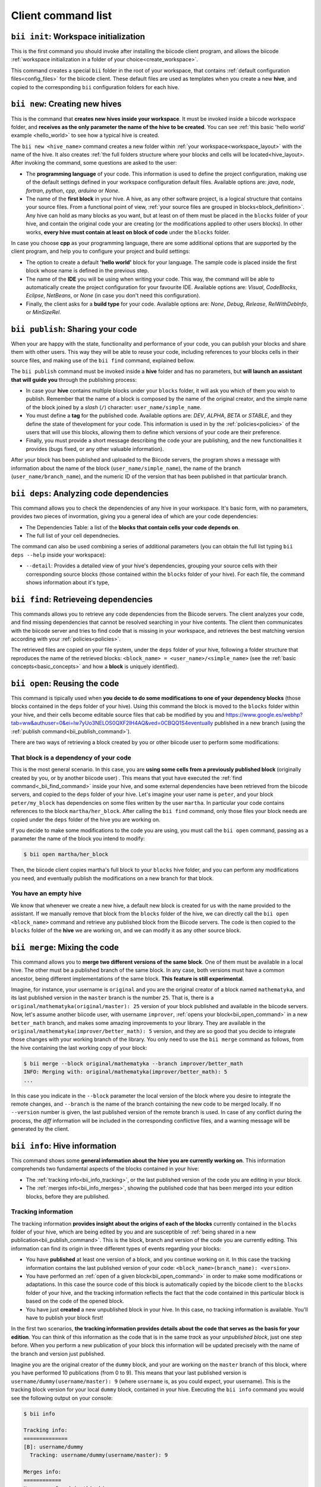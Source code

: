 Client command list
====================

.. _bii_init_command:

``bii init``: Workspace initialization
--------------------------------------

This is the first command you should invoke after installing the biicode client program, and allows the biicode :ref:`workspace initialization in a folder of your choice<create_workspace>`.

This command creates a special ``bii`` folder in the root of your workspace, that contains :ref:`default configuration files<config_files>` for the biicode client. These default files are used as templates when you create a new **hive**, and copied to the corresponding ``bii`` configuration folders for each hive.

.. _bii_new_command:

``bii new``: Creating new hives
-------------------------------------------

This is the command that **creates new hives inside your workspace**. It must be invoked inside a biicode workspace folder, and **receives as the only parameter the name of the hive to be created**. You can see :ref:`this basic 'hello world' example <hello_world>` to see how a typical hive is created.

The ``bii new <hive_name>`` command creates a new folder within :ref:`your workspace<workspace_layout>` with the name of the hive. It also creates :ref:`the full folders structure where your blocks and cells will be located<hive_layout>. After invoking the command, some questions are asked to the user:

* The **programming language** of your code. This information is used to define the project configuration, making use of the default settings defined in your workspace configuration default files. Available options are: *java*, *node*, *fortran*, *python*, *cpp*, *arduino* or *None*.
* The name of the **first block** in your hive. A hive, as any other software project, is a logical structure that contains your source files. From a functional point of view, :ref:`your source files are grouped in blocks<block_definition>`. Any hive can hold as many blocks as you want, but at least on of them must be placed in the ``blocks`` folder of your hive, and contain the original code your are creating (or the modifications applied to other users blocks). In other works, **every hive must contain at least on block of code** under the ``blocks`` folder.

In case you choose **cpp** as your programming language, there are some additional options that are supported by the client program, and help you to configure your project and build settings:

* The option to create a default **'hello world'** block for your language. The sample code is placed inside the first block whose name is defined in the previous step.
* The name of the **IDE** you will be using when writing your code. This way, the command will be able to automatically create the project configuration for your favourite IDE. Available options are: *Visual*, *CodeBlocks*, *Eclipse*, *NetBeans*, or *None* (in case you don't need this configuration).
* Finally, the client asks for a **build type** for your code. Available options are: *None*, *Debug*, *Release*, *RelWithDebInfo*, or *MinSizeRel*.

.. _bii_publish_command:

``bii publish``: Sharing your code
----------------------------------

When your are happy with the state, functionality and performance of your code, you can publish your blocks and share them with other users. This way they will be able to reuse your code, including references to your blocks cells in their source files, and making use of the ``bii find`` command, explained bellow.

The ``bii publish`` command must be invoked inside a **hive** folder and has no parameters, but **will launch an assistant that will guide you** through the publishing process:

* In case your **hive** contains multiple blocks under your ``blocks`` folder, it will ask you which of them you wish to publish. Remember that the name of a block is composed by the name of the original creator, and the simple name of the block joined by a *slash* (``/``) character: ``user_name/simple_name``.
* You must define a **tag** for the published code. Available options are: *DEV*, *ALPHA*, *BETA* or *STABLE*, and they define the state of thevelopment for your code. This information is used in by the :ref:`policies<policies>` of the users that will use this blocks, allowing them to define which versions of your code are their preference.
* Finally, you must provide a short message describing the code your are publishing, and the new functionalities it provides (bugs fixed, or any other valuable information).

After your block has been published and uploaded to the Biicode servers, the program shows a message with information about the name of the block (``user_name/simple_name``), the name of the branch (``user_name/branch_name``), and the numeric ID of the version that has been published in that particular branch.

.. _bii_deps_command:

``bii deps``: Analyzing code dependencies
-----------------------------------------

This command allows you to check the dependencies of any hive in your workspace. It's basic form, with no parameters, provides two pieces of invormation, giving you a general idea of which are your code dependencies:

* The Dependencies Table: a list of the **blocks that contain cells your code depends on**.
* The full list of your cell dependnecies.

The command can also be used combining a series of additional parameters (you can obtain the full list typing ``bii deps --help`` inside your workspace):

* ``--detail``: Provides a detailed view of your hive's dependencies, grouping your source cells with their corresponding source blocks (those contained within the ``blocks`` folder of your hive). For each file, the command shows information about it's type, 


.. _bii_find_command:

``bii find``: Retrieveing dependencies
--------------------------------------

This commands allows you to retrieve any code dependencies from the Biicode servers. The client analyzes your code, and find missing dependencies that cannot be resolved searching in your hive contents. The client then communicates with the biicode server and tries to find code that is missing in your workspace, and retrieves the best matching version according with your :ref:`policies<policies>`.

The retrieved files are copied on your file system, under the ``deps`` folder of your hive, following a folder structure that reproduces the name of the retrieved blocks: ``<block_name> = <user_name>/<simple_name>`` (see the :ref:`basic concepts<basic_concepts>` and how a **block** is uniquely identified).

.. _bii_open_command:

``bii open``: Reusing the code
-------------------------------------------

This command is tipically used when **you decide to do some modifications to one of your dependency blocks** (those blocks contained in the ``deps`` folder of your hive). Using this command the block is moved to the ``blocks`` folder within your hive, and their cells become editable source files that cab be modified by you and https://www.google.es/webhp?tab=ww&authuser=0&ei=lw7yUo3NELOS0QXF2IH4AQ&ved=0CBQQ1S4eventually published in a new branch (using the :ref:`publish command<bii_publish_command>`). 

There are two ways of retrieving a block created by you or other biicode user to perform some modifications:

That block is a dependency of your code
^^^^^^^^^^^^^^^^^^^^^^^^^^^^^^^^^^^^^^^

This is the most general scenario. In this case, you are **using some cells from a previously published block** (originally created by you, or by another biicode user) . This means that yout have executed the :ref:`find command<_bii_find_command>` inside your hive, and some external dependencies have been retrieved from the biicode servers, and copied to the ``deps`` folder of your hive. Let's imagine your user name is ``peter``, and your block ``peter/my_block`` has dependencies on some files written by the user ``martha``. In particular your code contains references to the block ``martha/her_block``.  After calling the ``bii find`` command, only those files your block needs are copied under the ``deps`` folder of the hive you are working on. 

If you decide to make some modifications to the code you are using, you must call the ``bii open`` command, passing as a parameter the name of the block you intend to modify:

.. code-block:: bash

	$ bii open martha/her_block

Then, the biicode client copies martha's full block to your ``blocks`` hive folder, and you can perform any modifications you need, and eventually publish the modifications on a new branch for that block.

You have an empty hive
^^^^^^^^^^^^^^^^^^^^^^

We know that whenever we create a new hive, a default new block is created for us with the name provided to the assistant. If we manually remove that block from the ``blocks`` folder of the hive, we can directly call the ``bii open <block_name>`` command and retrieve any published block from the Biicode servers. The code is then copied to the ``blocks`` folder of the **hive** we are working on, and we can modify it as any other source block.

.. _bii_merge_command:

``bii merge``: Mixing the code
------------------------------

This command allows you to **merge two different versions of the same block**. One of them must be available in a local hive. The other must be a published branch of the same block. In any case, both versions must have a common ancestor, being different implementations of the same block. **This feature is still experimental**.

Imagine, for instance, your username is ``original`` and you are the original creator of a block named ``mathematyka``, and its last published version in the ``master`` branch is the number ``25``. That is, there is a ``original/mathematyka(original/master): 25`` version of your block published and available in the biicode servers. Now, let's assume another biicode user, with username ``improver``, :ref:`opens your block<bii_open_command>` in a new ``better_math`` branch, and makes some amazing improvements to your library. They are available in the ``original/mathematyka(improver/better_math): 5`` version, and they are so good that you decide to integrate those changes with your working branch of the library. You only need to use the ``bii merge`` command as follows, from the hive containing the last working copy of your block:

.. code-block:: bash

	$ bii merge --block original/mathematyka --branch improver/better_math
	INFO: Merging with: original/mathematyka(improver/better_math): 5
	...


In this case you indicate in the ``--block`` parameter the local version of the block where you desire to integrate the remote changes, and ``--branch`` is the name of the branch containing the new code to be merged locally. If no ``--version`` number is given, the last published version of the remote branch is used. In case of any conflict during the process, the *diff*  information will be included in the corresponding conflictive files, and a warning message will be generated by the client.

.. _bii_info_command:

``bii info``: Hive information
------------------------------

This command shows some **general information about the hive you are currently working on**. This information comprehends two fundamental aspects of the blocks contained in your hive:

* The :ref:`tracking info<bii_info_tracking>`, or the last published version of the code you are editing in your block.
* The :ref:`merges info<bii_info_merges>`, showing the published code that has been merged into your edition blocks, before they are published.

.. _bii_info_tracking:

Tracking information
^^^^^^^^^^^^^^^^^^^^

The tracking information **provides insight about the origins of each of the blocks** currently contained in the ``blocks`` folder of your hive, which are being edited by you and are susceptible of :ref:`being shared in a new publication<bii_publish_command>`. This is the block, branch and version of the code you are currently editing. This information can find its origin in three different types of events regarding your blocks:

* You have **published** at least one version of a block, and you continue working on it. In this case the tracking information contains the last published version of your code: ``<block_name>(branch_name): <version>``.

* You have performed an :ref:`open of a given block<bii_open_command>` in order to make some modifications or adaptations. In this case the source code of this block is automatically copied by the biicode client to the ``blocks`` folder of your hive, and the tracking information reflects the fact that the code contained in this particular block is based on the code of the opened block.

* You have just **created** a new unpublished block in your hive. In this case, no tracking information is available. You'll have to publish your block first!

In the first two scenarios, **the tracking information provides details about the code that serves as the basis for your edition**. You can think of this information as the code that is in the same *track* as your *unpublished block*, just one step before. When you perform a new publication of your block this information will be updated precisely with the name of the branch and version just published.

Imagine you are the original creator of the ``dummy`` block, and your are working on the ``master`` branch of this block, where you have performed 10 publications (from 0 to 9). This means that your last published version is ``username/dummy(username/master): 9`` (where ``username`` is, as you could expect, your username). This is the tracking block version for your local ``dummy`` block, contained in your hive. Executing the ``bii info`` command you would see the following output on your console:

.. code-block:: bash

	$ bii info

	Tracking info:
	==============
	[B]: username/dummy
	  Tracking: username/dummy(username/master): 9

	Merges info:
	============
	No merges found in this hive.

Now, let's suppose you decide to open in the same hive a dependency block ``simple``, owned by one of your biicode buddies, with username ``buddy``. To accomplish this, you should use the ``bii open`` command as follows:

.. code-block:: bash

	$ bii open buddy/simple

Reached this point, your hive should contain both a ``dummy`` block (in ``your_hive/blocks/username/dummy)``), and a editable copy of the ``simple`` block (in ``your_hive/blocks/buddy/simple``). Moreover, if you check again your hive info, you will get a different ouput reflecting the changes in your hive:

.. code-block:: bash

	$ bii info

	Tracking info:
	==============
	[B]: username/dummy
	  Tracking: username/dummy(username/master): 9
	[B]: buddy/simple
	  Tracking: buddy/simple(buddy/master): 3

	Merges info:
	============
	No merges found in this hive.

Given that you didn't specify any branch or version information in the ``bii open``, the client has retrieved the last published version (``3``, in this case) available in the master branch of the owner user (``buddy/master``).

Now, after having worked for a while in your hive, you are happy with the results and decide to share your code with other biicode users. As you can only pubish one block at a time, let's suppose you decide to publish first your modifications to your local copy of the ``buddy/simple`` block. In this case you must specify the ``--branch`` information to create your own branch with the modifications of another user's block:

.. code-block:: bash

	$ bii publish --block buddy/simple --branch my_simple_branch
	...
	...
	INFO: Successfully published buddy/simple(username/my_simple_branch): 0

The output of the previous command indicates that the first (``0``) version of the ``username/my_simple_branch`` branch of ``buddy/simple`` block has just been published. Your hive information has also been updated:

.. code-block:: bash

	$ bii info

	Tracking info:
	==============
	[B]: username/dummy
	  Tracking: username/dummy(username/master): 9
	[B]: buddy/simple
	  Tracking: buddy/simple(username/my_simple_branch): 0

	Merges info:
	============
	No merges found in this hive.

Note that your local copy of the ``buddy/simple`` block **is now tracking a different branch and version; the one that you just published**.

Now, you are ready to understand the following sequence of commands. Otherwise, do not hesitate to check our forum and get some answers in the `Client section of the biicode forum <http://forum.biicode.com/category/client>`_.

.. code-block:: bash

	$ bii publish --block username/dummy
	...
	...
	INFO: Successfully published username/dummy(username/master): 10
	$ bii info

	Tracking info:
	==============
	[B]: username/dummy
	  Tracking: username/dummy(username/master): 10
	[B]: buddy/simple
	  Tracking: buddy/simple(username/my_simple_branch): 0

	...
	... some code modifications, building and verifying your program
	...
	$ bii publish --block username/dummy --branch sampling
	...
	...
	INFO: Successfully published username/dummy(username/sampling): 0
	$ bii info

	Tracking info:
	==============
	[B]: username/dummy
	  Tracking: username/dummy(username/sampling): 0
	[B]: buddy/simple
	  Tracking: buddy/simple(username/my_simple_branch): 0

	...
	... some code modifications, building and verifying your program
	...

	$ bii publish --block buddy/simple
	...
	...
	INFO: Successfully published buddy/simple(username/my_simple_branch): 1
	$ bii info

	Tracking info:
	==============
	[B]: username/dummy
	  Tracking: username/dummy(username/sampling): 0
	[B]: buddy/simple
	  Tracking: buddy/simple(username/my_simple_branch): 1

	...
	... and so on ...
	...

.. _bii_info_merges:

Merges information
^^^^^^^^^^^^^^^^^^

This part of the ``bii info`` command output shows information **only in case you have performed any merges in your current hive**. Following the example introduced in the :ref:`section that exaplined the merge command<bii_merge_command>`, let's assume you have just merged a ``original/mathematyka(improver/better_math): 5`` version into your local copy of the ``mathematyka`` block, with branch and version: ``original/mathematyka(original/master): 25``. Now, the ouput of the client info utility would be as follows:

.. code-block:: bash

	$ bii info

	Tracking info:
	==============
	[B]: original/mathematyka
	  Tracking: original/mathematyka(original/master): 25

	Merges info:
	============
	[B]: original/mathematyka
	  Merged: original/mathematyka(improver/better_math): 5

This information about the merges performed in your code is only available locally, and while you haven't published the modifications to your edition block. See the ouput of the ``bii info`` command after you have published the changes, and try to understand its meaning:

.. code-block:: bash

	$ bii publish --block original/mathematyka
	...
	INFO: Successfully published original/mathematyka(original/master): 26

	$ bii info

	Tracking info:
	==============
	[B]: original/mathematyka
	  Tracking: original/mathematyka(original/master): 26

	Merges info:
	============
	No merges found in this hive.

